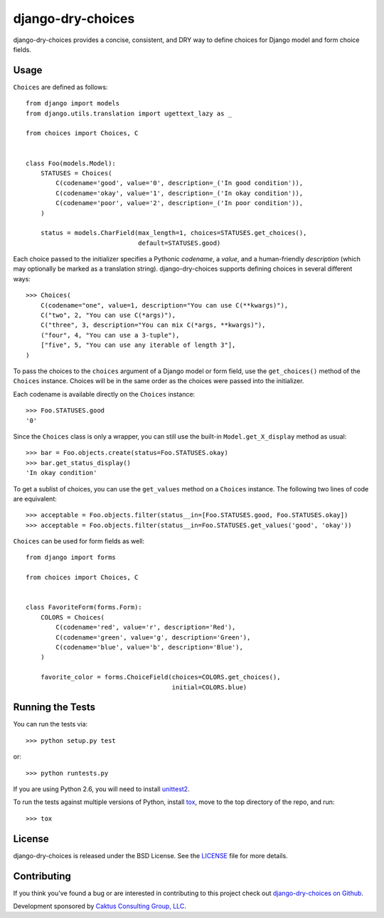 django-dry-choices |build_status|
===============================

.. |build_status| image::
    https://travis-ci.org/caktus/django-dry-choices.png?branch=master
    :alt: Master build status
    :target: https://travis-ci.org/caktus/django-dry-choices

django-dry-choices provides a concise, consistent, and DRY way to define
choices for Django model and form choice fields.

Usage
-----

``Choices`` are defined as follows::

    from django import models
    from django.utils.translation import ugettext_lazy as _

    from choices import Choices, C


    class Foo(models.Model):
        STATUSES = Choices(
            C(codename='good', value='0', description=_('In good condition')),
            C(codename='okay', value='1', description=_('In okay condition')),
            C(codename='poor', value='2', description=_('In poor condition')),
        )

        status = models.CharField(max_length=1, choices=STATUSES.get_choices(),
                                  default=STATUSES.good)

Each choice passed to the initializer specifies a Pythonic *codename*, a
*value*, and a human-friendly *description* (which may optionally be
marked as a translation string). django-dry-choices supports defining choices
in several different ways::

    >>> Choices(
        C(codename="one", value=1, description="You can use C(**kwargs)"),
        C("two", 2, "You can use C(*args)"),
        C("three", 3, description="You can mix C(*args, **kwargs)"),
        ("four", 4, "You can use a 3-tuple"),
        ["five", 5, "You can use any iterable of length 3"],
    )

To pass the choices to the ``choices`` argument of a Django model or form
field, use the ``get_choices()`` method of the ``Choices`` instance. Choices
will be in the same order as the choices were passed into the initializer.

Each codename is available directly on the ``Choices`` instance::

    >>> Foo.STATUSES.good
    '0'

Since the ``Choices`` class is only a wrapper, you can still use the
built-in ``Model.get_X_display`` method as usual::

    >>> bar = Foo.objects.create(status=Foo.STATUSES.okay)
    >>> bar.get_status_display()
    'In okay condition'

To get a sublist of choices, you can use the ``get_values`` method on a
``Choices`` instance. The following two lines of code are equivalent::

    >>> acceptable = Foo.objects.filter(status__in=[Foo.STATUSES.good, Foo.STATUSES.okay])
    >>> acceptable = Foo.objects.filter(status__in=Foo.STATUSES.get_values('good', 'okay'))

``Choices`` can be used for form fields as well::

    from django import forms

    from choices import Choices, C


    class FavoriteForm(forms.Form):
        COLORS = Choices(
            C(codename='red', value='r', description='Red'),
            C(codename='green', value='g', description='Green'),
            C(codename='blue', value='b', description='Blue'),
        )

        favorite_color = forms.ChoiceField(choices=COLORS.get_choices(),
                                           initial=COLORS.blue)

Running the Tests
-----------------

You can run the tests via::

    >>> python setup.py test

or::

    >>> python runtests.py

If you are using Python 2.6, you will need to install `unittest2
<https://pypi.python.org/pypi/unittest2>`_.

To run the tests against multiple versions of Python, install `tox
<https://pypi.python.org/pypi/tox>`_, move to the top directory of the repo,
and run::

    >>> tox

License
-------

django-dry-choices is released under the BSD License. See the
`LICENSE <https://github.com/caktus/django-dry-choices/blob/master/LICENSE>`_
file for more details.

Contributing
------------

If you think you've found a bug or are interested in contributing to this
project check out `django-dry-choices on Github
<https://github.com/caktus/django-dry-choices>`_.

Development sponsored by `Caktus Consulting Group, LLC
<http://www.caktusgroup.com/services>`_.
